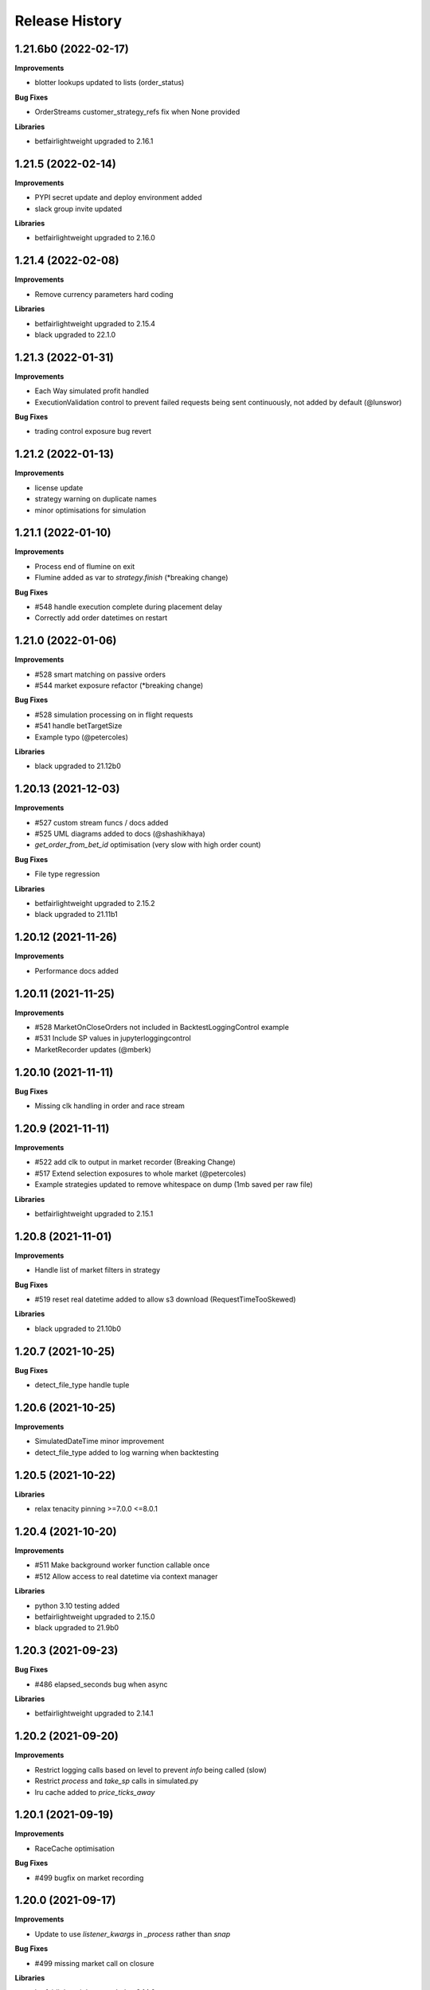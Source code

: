 .. :changelog:

Release History
---------------

1.21.6b0 (2022-02-17)
+++++++++++++++++++

**Improvements**

- blotter lookups updated to lists (order_status)

**Bug Fixes**

- OrderStreams customer_strategy_refs fix when None provided

**Libraries**

- betfairlightweight upgraded to 2.16.1

1.21.5 (2022-02-14)
+++++++++++++++++++

**Improvements**

- PYPI secret update and deploy environment added
- slack group invite updated

**Libraries**

- betfairlightweight upgraded to 2.16.0

1.21.4 (2022-02-08)
+++++++++++++++++++

**Improvements**

- Remove currency parameters hard coding

**Libraries**

- betfairlightweight upgraded to 2.15.4
- black upgraded to 22.1.0

1.21.3 (2022-01-31)
+++++++++++++++++++

**Improvements**

- Each Way simulated profit handled
- ExecutionValidation control to prevent failed requests being sent continuously, not added by default (@lunswor)

**Bug Fixes**

- trading control exposure bug revert

1.21.2 (2022-01-13)
+++++++++++++++++++

**Improvements**

- license update
- strategy warning on duplicate names
- minor optimisations for simulation

1.21.1 (2022-01-10)
+++++++++++++++++++

**Improvements**

- Process end of flumine on exit
- Flumine added as var to `strategy.finish` (*breaking change)

**Bug Fixes**

- #548 handle execution complete during placement delay
- Correctly add order datetimes on restart

1.21.0 (2022-01-06)
+++++++++++++++++++

**Improvements**

- #528 smart matching on passive orders
- #544 market exposure refactor (*breaking change)

**Bug Fixes**

- #528 simulation processing on in flight requests
- #541 handle betTargetSize
- Example typo (@petercoles)

**Libraries**

- black upgraded to 21.12b0

1.20.13 (2021-12-03)
+++++++++++++++++++

**Improvements**

- #527 custom stream funcs / docs added
- #525 UML diagrams added to docs (@shashikhaya)
- `get_order_from_bet_id` optimisation (very slow with high order count)

**Bug Fixes**

- File type regression

**Libraries**

- betfairlightweight upgraded to 2.15.2
- black upgraded to 21.11b1

1.20.12 (2021-11-26)
+++++++++++++++++++

**Improvements**

- Performance docs added

1.20.11 (2021-11-25)
+++++++++++++++++++

**Improvements**

- #528 MarketOnCloseOrders not included in BacktestLoggingControl example
- #531 Include SP values in jupyterloggingcontrol
- MarketRecorder updates (@mberk)

1.20.10 (2021-11-11)
+++++++++++++++++++

**Bug Fixes**

- Missing clk handling in order and race stream

1.20.9 (2021-11-11)
+++++++++++++++++++

**Improvements**

- #522 add clk to output in market recorder (Breaking Change)
- #517 Extend selection exposures to whole market (@petercoles)
- Example strategies updated to remove whitespace on dump (1mb saved per raw file)

**Libraries**

- betfairlightweight upgraded to 2.15.1

1.20.8 (2021-11-01)
+++++++++++++++++++

**Improvements**

- Handle list of market filters in strategy

**Bug Fixes**

- #519 reset real datetime added to allow s3 download (RequestTimeTooSkewed)

**Libraries**

- black upgraded to 21.10b0

1.20.7 (2021-10-25)
+++++++++++++++++++

**Bug Fixes**

- detect_file_type handle tuple

1.20.6 (2021-10-25)
+++++++++++++++++++

**Improvements**

- SimulatedDateTime minor improvement
- detect_file_type added to log warning when backtesting

1.20.5 (2021-10-22)
+++++++++++++++++++

**Libraries**

- relax tenacity pinning >=7.0.0 <=8.0.1

1.20.4 (2021-10-20)
+++++++++++++++++++

**Improvements**

- #511 Make background worker function callable once
- #512 Allow access to real datetime via context manager

**Libraries**

- python 3.10 testing added
- betfairlightweight upgraded to 2.15.0
- black upgraded to 21.9b0

1.20.3 (2021-09-23)
+++++++++++++++++++

**Bug Fixes**

- #486 elapsed_seconds bug when async

**Libraries**

- betfairlightweight upgraded to 2.14.1

1.20.2 (2021-09-20)
+++++++++++++++++++

**Improvements**

- Restrict logging calls based on level to prevent `info` being called (slow)
- Restrict `process` and `take_sp` calls in simulated.py
- lru cache added to `price_ticks_away`

1.20.1 (2021-09-19)
+++++++++++++++++++

**Improvements**

- RaceCache optimisation

**Bug Fixes**

- #499 bugfix on market recording

1.20.0 (2021-09-17)
+++++++++++++++++++

**Improvements**

- Update to use `listener_kwargs` in `_process` rather than `snap`

**Bug Fixes**

- #499 missing market call on closure

**Libraries**

- betfairlightweight upgraded to 2.14.0

1.19.17 (2021-09-14)
+++++++++++++++++++

**Improvements**

- Backtest speed improvements

1.19.16 (2021-09-13)
+++++++++++++++++++

**Improvements**

- Temporary logging added for testing

1.19.15 (2021-09-13)
+++++++++++++++++++

**Improvements**

- Backtest speed improvements
- Raise error in controls when market or marketBook not available

**Bug Fixes**

- async not correctly pulled from config during transaction

1.19.14 (2021-09-10)
+++++++++++++++++++

**Improvements**

- `process_current_orders` optimisation
- `market_version` and `elapsed_seconds_created` added to order
- `OrderStream` logic improvement
- `market.event` refactored to filter on start time as well as eventId (FORECAST limitation)
- Example improvement (@petercoles)

**Bug Fixes**

- Correctly complete order in blotter when live

1.19.13 (2021-09-08)
+++++++++++++++++++

**Improvements**

- #489 countryCode filter added to backtesting
- Renamed config.hostname to config.customer_strategy_ref. This makes the use of the variable more explicit.
- WARNING: This change will affect users who set config.hostname. From this version onwards, they should set config.customer_strategy_ref.
- Docs / logging control updated

**Bug Fixes**

- #487 Backtesting transaction count maxing out (markets not ordered)

**Libraries**

- black upgraded to 21.8b0

1.19.12 (2021-08-27)
+++++++++++++++++++

**Bug Fixes**

- Prevent duplicate EC calls when backtesting

1.19.11 (2021-08-26)
+++++++++++++++++++

**Improvements**

- #480 Correctly simulate ClearedMarket event when backtesting/paper trading

**Libraries**

- betfairlightweight upgraded to 2.13.2

1.19.10 (2021-08-23)
+++++++++++++++++++

**Bug Fixes**

- #478 Listener kwargs / create bugfix

1.19.9 (2021-08-16)
+++++++++++++++++++

**Bug Fixes**

- #476 fixes and docs update for bflw 2.13.1

**Libraries**

- betfairlightweight upgraded to 2.13.1
- tenacity upgraded to 8.0.1

1.19.8 (2021-08-03)
+++++++++++++++++++

**Improvements**

- #472 Add order status and matched filter to blotter
- Assert on trading client lightweight
- OrderDataStream added to allow order stream data to be recorded as per market/race

**Libraries**

- betfairlightweight upgraded to 2.13.0
- black upgraded to 21.7b0
- python-json-logger upgraded to 2.0.2

1.19.7 (2021-07-12)
+++++++++++++++++++

**Improvements**

- #464 get session handling refactor to take oldest session

**Bug Fixes**

- #454 SP nr size adjustment (@jsphon)
- #464 wrong order state after multiple connection reset errors

1.19.6 (2021-07-09)
+++++++++++++++++++

**Improvements**

- #452 transaction force parameter (@flxbe)
- market `date_time_created` added

**Bug Fixes**

- #454 SP nr adjustments (@jsphon)
- Handle missing mc from historic files (@mlabour)

1.19.5 (2021-07-05)
+++++++++++++++++++

**Bug Fixes**

- #453 Replace Orders drop custom separator from order_id field
- Docs typo (@petercoles)

**Libraries**

- betfairlightweight upgraded to 2.12.2
- black upgraded to black==21.6b0

1.19.4 (2021-06-03)
+++++++++++++++++++

**Bug Fixes**

- Updates simulation class to use config latencies

1.19.3 (2021-06-03)
+++++++++++++++++++

**Bug Fixes**

- Set order to be executable after violating on market status  (@lunswor)

1.19.2 (2021-06-03)
+++++++++++++++++++

**Improvements**

- Move simulated latencies to config (@lunswor)
- Add control to validate market status  (@lunswor)

**Bug Fixes**

- MarketRecorder race condition on file load / remove txt only if aged

**Libraries**

- black upgraded to black==21.5b2

1.19.1 (2021-05-27)
+++++++++++++++++++

**Bug Fixes**

- Prevent race condition between execution and order stream

1.19.0 (2021-05-27)
+++++++++++++++++++

**Improvements**

- Process refactor to use current_order status (remove void/lapse to match betfair)
- Examples improvements

1.18.12 (2021-05-21)
+++++++++++++++++++

**Bug Fixes**

- Prevent race condition on executable/execution_complete and new orders

1.18.11 (2021-05-20)
+++++++++++++++++++

**Improvements**

- Market recorder refactored to have a single processor thread to remove blocking

**Bug Fixes**

- Add order stream start delay and snap pickup
- Missing update current order

1.18.10 (2021-05-17)
+++++++++++++++++++

**Bug Fixes**

- Logging control fix, trade event not triggered

1.18.9 (2021-05-17)
+++++++++++++++++++

**Improvements**

- Notes and market notes added to order (potential race condition fix on transaction)

**Bug Fixes**

- #433 Liability persistence types not checked for <= 2 decimal places (@petercoles)

1.18.8 (2021-05-14)
+++++++++++++++++++

**Improvements**

- Simulation optimisations

**Bug Fixes**

- #173 dead heat profit calculation (@lunswor)
- listenerKwargs inplay / MoC / SP orders fix (@jsphon)

**Libraries**

- black upgraded to 21.5b1

1.18.7 (2021-05-10)
+++++++++++++++++++

**Bug Fixes**

- #423 get_exposures() replace fix (@jsphon)

1.18.6 (2021-05-06)
+++++++++++++++++++

**Improvements**

- Stream retry timeout bumped to 60s
- Docs improved
- get_file_md tuple handing (race stream)

**Libraries**

- black upgraded to 21.5b0
- dependabot native added

1.18.5 (2021-04-26)
+++++++++++++++++++

**Improvements**

- #121 simulation improvements and further validations

**Libraries**

- black upgraded to 21.4b0

1.18.4 (2021-04-20)
+++++++++++++++++++

**Bug Fixes**

- Duplicate Trade logging handled and has_trade added to Blotter

1.18.3 (2021-04-16)
+++++++++++++++++++

**Improvements**

- 503 errors logged as warnings to prevent duplicate log messages propagating through to services such as sentry.io

**Bug Fixes**

- MarketRecorder example updated to handle orjson/speed use

1.18.2 (2021-04-12)
+++++++++++++++++++

**Improvements**

- #217 error handling improvements

**Bug Fixes**

- Blotter live orders mutable bugfix
- MarketRecorder example clean up fix

1.18.1 (2021-04-08)
+++++++++++++++++++

**Improvements**

- `market_type` filter enabled when backtesting markets
- Remove temp logging

**Bug Fixes**

- Validate logging typo

1.18.0 (2021-04-07)
+++++++++++++++++++

**Improvements**

- #404 Multi market processing (concurrent event market processing)
- strategy order placement depreciated (breaking change as per warning version 1.17.0)
- strategy.log_validation_failures depreciated (breaking change as per warning version 1.17.7)
- #185 Cleared order added to order object on closure (@arch4672)
- gzip market catalogue data in marketrecorder.py example

**Bug Fixes**

- Nasty bug fixed in the way live orders are completed when backtesting (has potentially impacted previous tests)
- Trade.create_order now correctly pulls handicap from trade (was defaulting to 0)

1.17.15 (2021-03-25)
+++++++++++++++++++

**Improvements**

- Blotter exposure refactoring out the get_worst_possible_profit method (@jsphon)
- Market recorder example updated to use gzip compression

1.17.14 (2021-03-24)
+++++++++++++++++++

**Improvements**

- Execution / thread pool state logging
- Default market recorder example to not remove files on clean up

1.17.13 (2021-03-22)
+++++++++++++++++++

**Improvements**

- Market recorder mode added to client (@jorgegarcia7)
- Further execution logging (trying to find time)

1.17.12 (2021-03-15)
+++++++++++++++++++

**Improvements**

- Logging control cleanup / docs

**Bug Fixes**

- missing if in process.py to check order status

1.17.11 (2021-03-12)
+++++++++++++++++++

**Improvements**

- order context added

**Bug Fixes**

- Prevent duplicate order logging control calls

1.17.10 (2021-03-12)
+++++++++++++++++++

**Improvements**

- async placeOrder handling added, defaults to False via config.py
- Execution logging improvements

**Bug Fixes**

- Handle race condition (seen daily) where cancel is not correctly update to execution complete

1.17.9 (2021-03-09)
+++++++++++++++++++

**Improvements**

- Remove session close in execution when removing stale sessions (very slow)
- Refactor closure worker to check all closed markets requiring clearing

**Libraries**

- betfairlightweight upgraded to 2.12.1

1.17.8 (2021-03-08)
+++++++++++++++++++

**Improvements**

- Allow kwargs to be passed to `trade.create_order`
- Correct handling off completed offset orders

**Bug Fixes**

- Prevent closure functions being called on a recorder closure

1.17.7 (2021-03-05)
+++++++++++++++++++

**Improvements**

- strategy.log_validation_failures marked for depreciation and logging pushed up to trading control
- strategy.multi_order_trades var added to allow multiple orders to be placed under a single trade
- RunnerContext trades made public
- Docs cleanup and unused trade vars removed
- config.max_workers renamed to max_execution_workers (*breaking change)

**Bug Fixes**

- Prevent double counting of trades if place called more than once

1.17.6 (2021-03-05)
+++++++++++++++++++

**Improvements**

- trade id added to context to prevent race condition and better visibility on live trades

**Bug Fixes**

- incorrect handling of replace on runner context fix (adds to live trade count)

1.17.5 (2021-03-01)
+++++++++++++++++++

**Bug Fixes**

- #382 replace order failure fix (no execute)

1.17.4 (2021-02-26)
+++++++++++++++++++

**Improvements**

- Transaction id and logging added
- max_workers moved to config to allow int to be configurable

1.17.3 (2021-02-25)
+++++++++++++++++++

**Improvements**

- Potential thread pool exhaustion logging added

1.17.2 (2021-02-25)
+++++++++++++++++++

**Improvements**

- Allow patching of stream retry wait arg

**Bug Fixes**

- Incorrect handling of potential exposure in control

1.17.1 (2021-02-24)
+++++++++++++++++++

**Improvements**

- Current and total transactions available from client
- `blotter.strategy_selection_orders` func added (speed improvement on exposure calc)

**Bug Fixes**

- Refactor of client transaction control to correctly apply the 5000 limit

1.17.0 (2021-02-22)
+++++++++++++++++++

**Improvements**

- Major refactor to order placement using Transaction class to allow user control over order placement
- Trading controls executed on place rather than OrderPackage level (Breaking change to controls)
- strategy order placement to be depreciated (Breaking change from version 1.18.0)
- OrderPackage no longer processed through the queue (quicker tick to trade)
- Error correctly raised on duplicate place calls
- Execution worker count bumped

1.16.3 (2021-02-08)
+++++++++++++++++++

**Bug Fixes**

- Minor fix when combining data and market stream strategies

1.16.2 (2021-02-05)
+++++++++++++++++++

**Improvements**

- Blotter strategy orders added for faster lookup
- Strategy name hash cached
- Minor selection_exposure optimisations
- Simulated optimisations

1.16.1 (2021-01-28)
+++++++++++++++++++

**Improvements**

- Various optimisations on pending_packages and low level listener updates
- Cache stream_id when backtesting
- Always run integrations tests (now possible with faster backtesting from bflw 2.12.0)

1.16.0 (2021-01-25)
+++++++++++++++++++

**Improvements**

- bflw changes / further listener optimisations

**Libraries**

- betfairlightweight upgraded to 2.12.0

1.15.4 (2021-01-18)
+++++++++++++++++++

**Improvements**

- Restrict catalogue requests to market version update

**Bug Fixes**

- #192 correctly lapse limit orders

**Libraries**

- betfairlightweight upgraded to 2.11.2

1.15.3 (2021-01-11)
+++++++++++++++++++

**Bug Fixes**

- Correctly handle runner removal / order void for LimitOnClose/MarketOnClose orders

1.15.2 (2021-01-11)
+++++++++++++++++++

**Improvements**

- Order execution args added on place/cancel/update/replace
- License update
- Example update (@lunswor)

**Bug Fixes**

- #358 dynamic keep alive (based on trading client)

**Libraries**

- py3.5 removed from setup.py

1.15.1 (2020-12-28)
+++++++++++++++++++

**Improvements**

- #356 Jupyter logging control added (POC) with info improvements
- #344 lookup cache added and info optimisations
- #327 correctly return orderStatus
- Middleware optimisation by only processing updated runners
- Minor test improvements

**Libraries**

- betfairlightweight upgraded to 2.11.1

1.15.0 (2020-12-07)
+++++++++++++++++++

**Improvements**

- Updates for bflw 2.11.0
- logging improved on orphan orders

**Bug Fixes**

- #347 incorrect adjustment factor (sub 1.01)

**Libraries**

- betfairlightweight upgraded to 2.11.0

1.14.13 (2020-12-05)
+++++++++++++++++++

**Improvements**

- Backtest market catalogue middleware example (@lunswor)
- #344 Initial work on improving calls when subscribed to 5k+ markets

**Bug Fixes**

- #342 market/limit on close order size remaining bug

1.14.12 (2020-11-28)
+++++++++++++++++++

**Improvements**

- 'on_process' function optimised

**Libraries**

- betfairlightweight upgraded to 2.10.2

1.14.11 (2020-11-25)
+++++++++++++++++++

**Improvements**

- Flaky flaky integration tests

**Bug Fixes**

- Missing 'on_process' function (now subclassed)

1.14.10 (2020-11-25)
+++++++++++++++++++

**Bug Fixes**

- Revert removal of `add_stream` (removed by accident)

1.14.9 (2020-11-25)
+++++++++++++++++++

**Improvements**

- Historic stream cleanup for bflw 2.10.1
- Adding logging of order validation

**Libraries**

- betfairlightweight upgraded to 2.10.1

1.14.8 (2020-11-16)
+++++++++++++++++++

**Improvements**

- Config event added and processed on start

**Bug Fixes**

- #320 prevent market on close limit order when below min bsp liability

1.14.7 (2020-11-14)
+++++++++++++++++++

**Improvements**

- Minor bug on initial init with calculate_traded func

1.14.6 (2020-11-13)
+++++++++++++++++++

**Improvements**

- Refactor on calculate_traded func (15% speed increase)

**Bug Fixes**

- Refactoring create_order_from_current, so that it is not dependent on the '-' separator (@jsphon)

1.14.5 (2020-11-11)
+++++++++++++++++++

**Improvements**

- Docs cleanup

**Bug Fixes**

- #318 process customer order ref
- Rounding on order properties

1.14.4 (2020-11-05)
+++++++++++++++++++

**Improvements**

- #310 typing update and bool return added on stream
- add min_bet_validation flag to prevent control checking min size

**Bug Fixes**

- filters out violated orders from being used to calculate the selection exposure (@lunswor)
- handle simulated cancel when size reduction is larger than size remaining
- pass correct size into create replace order based on api response
- #314 Calculates size_remaining from size and size_matched when not set from placeResponse

1.14.3 (2020-11-02)
+++++++++++++++++++

**Improvements**

- size reduction bug

1.14.2 (2020-11-02)
+++++++++++++++++++

**Improvements**

- _process_cleared_orders called on market closure when backtesting / paper trading
- size reduction handling added to simulated execution on cancel
- Add py3.9 actions test

**Libraries**

- betfairlightweight upgraded to 2.10.0 (exchange stream api release 10/11/20)

1.14.1 (2020-10-29)
+++++++++++++++++++

**Improvements**

- #297 add violation msg to order on violation
- Graceful worker shutdown
- Terminate worker example added

**Libraries**

- betfairlightweight upgraded to 2.9.2
- python-json-logger upgraded to 2.0.1

1.14.0 (2020-10-12)
+++++++++++++++++++

**Improvements**

- Prevent MarketBook latency logging when update is from a snap

**Bug Fixes**

- #291 Bug in calculated_unmatched_exposure func

**Libraries**

- betfairlightweight upgraded to 2.9.0 (#248 memory leak)

1.13.1 (2020-10-08)
+++++++++++++++++++

**Improvements**

- Updates the pricerecorder example method parameters (@lunswor)
- #248 Remove runner_context from strategy on market remove
- #287 order separator (jsphon)

1.13.0 (2020-10-05)
+++++++++++++++++++

**Improvements**

- #270 strategy exposure improvements on trading control

**Bug Fixes**

- Handle unhandled exceptions in execution
- Replace now fixed (regression on removal of `order_package.market`
- Backtest process orders now called before strategy calls *impacts backtesting profit*

**Libraries**

- python-json-logger upgraded to 2.0.0

1.12.3 (2020-09-28)
+++++++++++++++++++

**Bug Fixes**

- Missing book / bet_delay in live fix

1.12.2 (2020-09-28)
+++++++++++++++++++

**Bug Fixes**

- #248 completely remove circular reference to market->blotter
- Correct market closure when recording data (raw)

1.12.1 (2020-09-21)
+++++++++++++++++++

**Bug Fixes**

- #275 Laying Limit Orders, Persistence Type MARKET_ON_CLOSE (@jsphon)
- PR added to actions

1.12.0 (2020-09-14)
+++++++++++++++++++

**Improvements**

- #269 latency warning added

**Bug Fixes**

- #248 addition of weakref to try and break circular reference (@synapticarbors) + deletion of each event

**Libraries**

- betfairlightweight upgraded to 2.8.0 (orjson)
- black updated to 20.8b1

1.11.2 (2020-08-28)
+++++++++++++++++++

**Improvements**

- Minor refactor and test improvements on FlumineBacktest
- Tennis/inplayservice worker example added

**Bug Fixes**

- Validates runner is active on placeOrder when simulating (@lunswor)
- Complete.trade moved to when order or trade status updates rather than process.py, previously it was missing any orders that violated when no other orders active

1.11.1 (2020-08-24)
+++++++++++++++++++

**Improvements**

- #187 strategy and trade runner context additions

**Bug Fixes**

- Handling for SP orders on startup
- Bug fix on client control max orders when backtesting

1.11.0 (2020-08-03)
+++++++++++++++++++

**Improvements**

- invested migrated to executable_orders on RunnerContext *breaking change
- Use MarketCatalogue where available for market descriptions
- Create session added, sessions closed and deleted if stale for 200s or more

**Bug Fixes**

- Limit process to limit orders to prevent SP orders from being completed when not + test bug fix

1.10.6 (2020-08-10)
+++++++++++++++++++

**Bug Fixes**

- Prevent closed markets being removed when paper trading
- Fix missing MarketBook from market (closes #FLUMINE-PROD-EE)

1.10.5 (2020-08-04)
+++++++++++++++++++

**Bug Fixes**

- Prevent closed markets being removed when backtesting
- Adds check to check removal_adjustment_factor is not None when processing runner removal (@lunswor)

1.10.4 (2020-08-03)
+++++++++++++++++++

**Improvements**

- updates for bflw 2.7.2

**Libraries**

- betfairlightweight upgraded to 2.7.2

1.10.3 (2020-08-03)
+++++++++++++++++++

**Bug Fixes**

- Handle missing id in raw data (race stream)
- Handle no market passed to market recorder (race stream)

1.10.2 (2020-08-03)
+++++++++++++++++++

**Improvements**

- _process_raw_data refactored to create market objects and call market.closed_market on closure

**Bug Fixes**

- Docs typo (thanks @petercoles)

**Libraries**

- betfairlightweight upgraded to 2.7.1

1.10.1 (2020-07-20)
+++++++++++++++++++

**Bug Fixes**

- Add middleware moved to init, Simulated needs to be the first middleware

1.10.0 (2020-07-20)
+++++++++++++++++++

**Improvements**

- #180 client paper trade now implemented
- #193 initial work on multi client implementation
- #192 simulation improvements with handling on runner removal

1.9.3 (2020-07-17)
+++++++++++++++++++

**Bug Fixes**

- Move remove_markets logic to process_closed_markets (previously not called if no orders)
- Travis remove py3.5

1.9.2 (2020-07-16)
+++++++++++++++++++

**Improvements**

- update_market_notes refactor and move to utils to make patching easier

**Bug Fixes**

- Market.closed now updated when reopened + logging improvements

1.9.1 (2020-07-15)
+++++++++++++++++++

**Improvements**

- #184 package retry on error (limited to 3 with back-off)
- requests.Session now closed and deleted

1.9.0 (2020-07-13)
+++++++++++++++++++

**Improvements**

- #201 requests session kept and reused to reduce latency
- Middleware add/remove market functions added and integrated into Simulated
- Logging improvements

**Libraries**

- betfairlightweight upgraded to 2.6.0

1.8.2 (2020-07-06)
+++++++++++++++++++

**Improvements**

- Previous 'middle' and 'matched' added to simulated

**Bug Fixes**

- Simulated bug fix on when data is not recorded from the beginning
- Client control 'None' bug fix

1.8.1 (2020-06-30)
+++++++++++++++++++

**Bug Fixes**

- Reduce MC count (debugging seg fault)

1.8.0 (2020-06-29)
+++++++++++++++++++

**Improvements**

- Custom historical listener/stream added
- Large order count (per market) optimisations
- #203 client transaction count
- #224 multi market processing

**Bug Fixes**

- #221 RuntimeError: market/order looping

**Libraries**

- betfairlightweight upgraded to 2.5.0

1.7.0 (2020-06-15)
+++++++++++++++++++

**Improvements**

- market_notes added to Trade
- market removed after closed for 3600 seconds
- client.best_price_execution handling added

1.6.8 (2020-06-10)
+++++++++++++++++++

**Improvements**

- Simulated optimisations on matched size/price (@jsphon)

**Libraries**

- betfairlightweight upgraded to 2.4.0

1.6.7 (2020-06-08)
+++++++++++++++++++

**Improvements**

- #185 cleared orders meta implemented
- Order.elapsed_seconds_executable added

1.6.6 (2020-06-08)
+++++++++++++++++++

**Improvements**

- Error handling added to logging control

**Bug Fixes**

- Incorrect event type passed to log_control

1.6.5 (2020-06-08)
+++++++++++++++++++

**Improvements**

- #205 MarketBook publishTime added to simulated.matched / order.execution_complete time added
- Controls error message added
- Info properties improved
- Order/Trade .complete refactored

**Bug Fixes**

- Log order moved to after execution (missing betId)

1.6.4 (2020-06-08)
+++++++++++++++++++

**Improvements**

- Client passed in AccountBalance event
- PublishTime added to order (MarketBook)
- GH Actions fixed

1.6.3 (2020-06-03)
+++++++++++++++++++

**Improvements**

- #178 Client order stream disable/enable
- #179 Info properties

**Bug Fixes**

- #191 missing git config

1.6.2 (2020-06-03)
+++++++++++++++++++

**Improvements**

- #191 Github actions added for testing and deployment

1.6.1 (2020-06-02)
+++++++++++++++++++

**Bug Fixes**

- #195 refactor to prevent RuntimeError

1.6.0 (2020-06-02)
+++++++++++++++++++

**Improvements**

- #175 Update/Replace simulated handling
- Trade context manager added

**Bug Fixes**

- #163 selection exposure improvement
- BetfairExecution replace bugfix

1.5.7 (2020-06-01)
+++++++++++++++++++

**Bug Fixes**

- Sentry uses name in extra so do not override.

1.5.6 (2020-06-01)
+++++++++++++++++++

**Improvements**

- #186 Error handling when calling strategy functions
- Start delay bumped on workers and name changed
- Minor typos / cleanups

1.5.5 (2020-05-29)
+++++++++++++++++++

**Improvements**

- Missing Middleware inheritance
- get_sp added

**Bug Fixes**

- MarketCatalogue missing from Market when logged

1.5.4 (2020-05-22)
+++++++++++++++++++

**Bug Fixes**

- Market close bug

1.5.3 (2020-05-22)
+++++++++++++++++++

**Improvements**

- Market properties added

**Bug Fixes**

- Memory leak in historical stream fixed (queue)
- process_closed_market bug fix in process logic

1.5.2 (2020-05-21)
+++++++++++++++++++

**Bug Fixes**

- pypi bug?

1.5.1 (2020-05-21)
+++++++++++++++++++

**Improvements**

- Worker refactor to make init simpler when adding custom workers

1.5.0 (2020-05-21)
+++++++++++++++++++

**Improvements**

- Logging control added and integrated
- PriceRecorder example added
- Balance polling added
- Cleared Orders/Market polling added
- Trade.notes added
- Middleware moved to flumine level
- SimulatedMiddleware refactored to handle all logic
- Context added to worker functionality

1.4.0 (2020-05-13)
+++++++++++++++++++

**Improvements**

- Simulated execution created (place/cancel only)
- Backtest simulation created and integrated
- patching added, major speed improvements

**Bug Fixes**

- Handicap missing from order
- Client update account details added
- Replace/Update `update_data` fix (now cleared)

**Libraries**

- betfairlightweight upgraded to 2.3.1

1.3.0 (2020-04-28)
+++++++++++++++++++

**Improvements**

- BetfairExecution now live (place/cancel/update/replace)
- Trading and Client controls now live
- Trade/Order logic created and integrated
- OrderPackage created for execution
- Market class created
- process.py created to handle order/trade logic and linking
- Market catalogue worker added
- Blotter created with some initial functions (selection_exposure)
- Strategy runner_context added to handle selection investment
- OrderStream created and integrated

**Bug Fixes**

- Error handling on keep_alive worker added

**Libraries**

- requests added as dependency

1.2.0 (2020-04-06)
+++++++++++++++++++

**Improvements**

- Backtest added and HistoricalStream refactor (single threaded)
- Flumine clients created and integrated
- MarketCatalogue polling worker added

**Libraries**

- betfairlightweight upgraded to 2.3.0

1.1.0 (2020-03-09)
+++++++++++++++++++

**Improvements**

- `context` added to strategy
- `.start` / `.add` refactored to make more sense
- HistoricalStream added and working but will change in the future to not use threads (example added)

**Libraries**

- betfairlightweight upgraded to 2.1.0

1.0.0 (2020-03-02)
+++++++++++++++++++

**Improvements**

- Refactor to trading framework / engine
- Remove recorder/storage engine and replace with 'strategies'
- Market and data streams added
- Background worker class added
- Add docs
- exampleone added

**Libraries**

- betfairlightweight upgraded to 2.0.1
- Add tenacity 5.0.3
- Add python-json-logger 0.1.11

0.9.0 (2020-01-06)
+++++++++++++++++++

**Improvements**

- py3.7/3.8 testing and Black fmt
- main.py update to remove flumine hardcoding
- Remove docker and change to 'main.py' example
- Refactor to local_dir so that it can be overwritten

**Bug Fixes**

- File only loaded if < than 1 line
- FLUMINE_DATA updated to /tmp to prevent permission issues

**Libraries**

- betfairlightweight upgraded to 1.10.4
- Add py3.8 support

0.8.1 (2019-09-30)
+++++++++++++++++++

**Improvements**

- logging improvements (exc_info)
- Python 3.4 removed and 3.7 support added

**Libraries**

- betfairlightweight upgraded to 1.10.3

0.8.0 (2019-09-09)
+++++++++++++++++++

**Improvements**

- black fmt
- _async renamed to `async_` to match bflw
- py3.7 added to travis
- #28 readme update

**Libraries**

- betfairlightweight upgraded to 1.10.2
